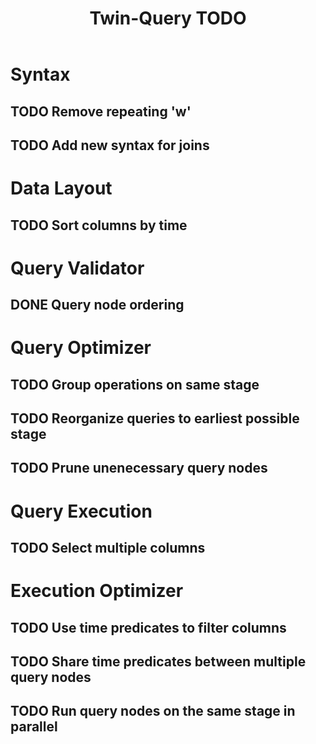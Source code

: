 #+STARTUP: indent
#+TITLE: Twin-Query TODO

* Syntax
** TODO Remove repeating 'w'
** TODO Add new syntax for joins

* Data Layout
** TODO Sort columns by time

* Query Validator
** DONE Query node ordering

* Query Optimizer
** TODO Group operations on same stage
** TODO Reorganize queries to earliest possible stage
** TODO Prune unenecessary query nodes

* Query Execution
** TODO Select multiple columns

* Execution Optimizer
** TODO Use time predicates to filter columns
** TODO Share time predicates between multiple query nodes
** TODO Run query nodes on the same stage in parallel
